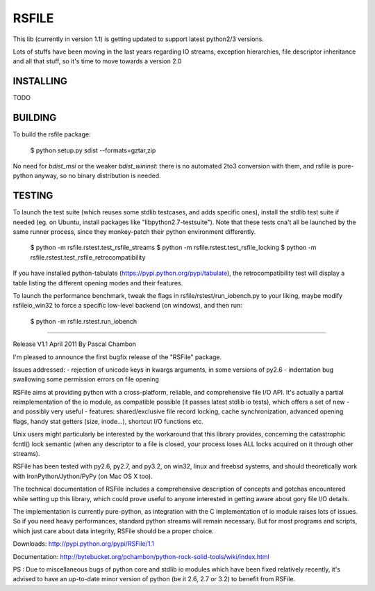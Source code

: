 RSFILE
================

This lib (currently in version 1.1) is getting updated to support latest python2/3 versions.

Lots of stuffs have been moving in the last years regarding IO streams, exception hierarchies, file descriptor inheritance and all that stuff, so it's time to move towards a version 2.0

INSTALLING
------------

TODO


BUILDING
-----------

To build the rsfile package:

    $ python setup.py sdist --formats=gztar,zip

No need for `bdist_msi` or the weaker `bdist_wininst`: there is no automated 2to3 conversion with them, and rsfile is pure-python anyway, so no binary distribution is needed.


TESTING
-----------

To launch the test suite (which reuses some stdlib testcases, and adds specific ones), install the stdlib test suite if needed (eg. on Ubuntu, install packages like "libpython2.7-testsuite"). Note that these tests cna't all be launched by the same runner process, since they monkey-patch their python environment differently.

    $ python -m  rsfile.rstest.test_rsfile_streams
    $ python -m  rsfile.rstest.test_rsfile_locking
    $ python -m  rsfile.rstest.test_rsfile_retrocompatibility

If you have installed python-tabulate (https://pypi.python.org/pypi/tabulate), the retrocompatibility test will display a table listing the different opening modes and their features.

To launch the performance benchmark, tweak the flags in rsfile/rstest/run_iobench.py to your liking,
maybe modify rsfileio_win32 to force a specific low-level backend (on windows), and then run:

    $ python -m  rsfile.rstest.run_iobench





=======================================




Release V1.1
April 2011
By Pascal Chambon



I'm pleased to announce the first bugfix release of the "RSFile" package.

Issues addressed:
- rejection of unicode keys in kwargs arguments, in some versions of py2.6
- indentation bug swallowing some permission errors on file opening


RSFile aims at providing python with a cross-platform, reliable, and comprehensive file
I/O API. It's actually a partial reimplementation of the io module, as compatible possible 
(it passes latest stdlib io tests), which offers a set of new - and possibly very useful - features:
shared/exclusive file record locking, cache synchronization, advanced opening flags, handy stat 
getters (size, inode...), shortcut I/O functions etc. 

Unix users might particularly be interested by the workaround that this library provides, concerning 
the catastrophic fcntl() lock semantic (when any descriptor to a file is closed, your process loses ALL 
locks acquired on it through other streams).

RSFile has been tested with py2.6, py2.7, and py3.2, on win32, linux and freebsd systems, 
and should theoretically work with IronPython/Jython/PyPy (on Mac OS X too).

The technical documentation of RSFile includes a comprehensive description
of concepts and gotchas encountered while setting up this library, which could
prove useful to anyone interested in getting aware about gory file I/O details.

The implementation is currently pure-python, as integration with the C implementation of io module
raises lots of issues. So if you need heavy performances, standard python streams will
remain necessary. But for most programs and scripts, which just care about data integrity, RSFile 
should be a proper choice.

Downloads:
http://pypi.python.org/pypi/RSFile/1.1

Documentation:
http://bytebucket.org/pchambon/python-rock-solid-tools/wiki/index.html


PS : Due to miscellaneous bugs of python core and stdlib io modules which have been fixed relatively recently, 
it's advised to have an up-to-date minor version of python (be it 2.6, 2.7 or 3.2) to benefit from RSFile.
